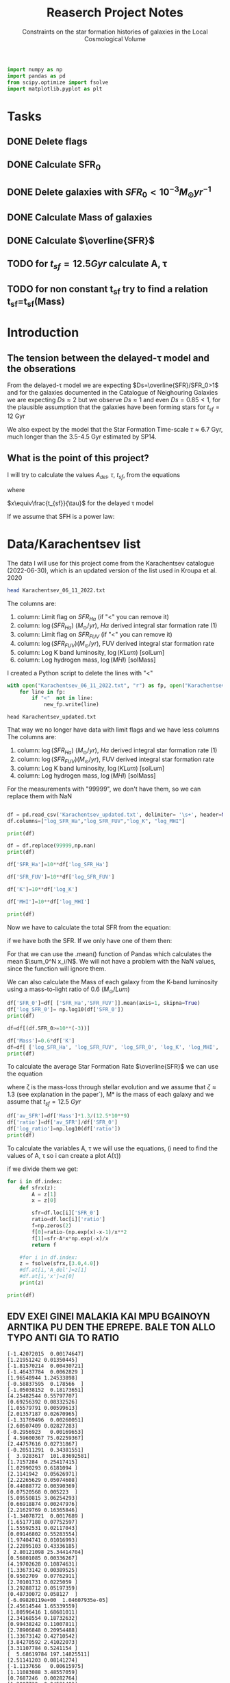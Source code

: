 #+title: Reaserch Project Notes
#+subtitle:Constraints on the star formation histories of galaxies in the Local Cosmological Volume
#+PROPERTY: header-args:python :tangle main.py
#+startup: preview


#+begin_src python :session foo
import numpy as np
import pandas as pd
from scipy.optimize import fsolve
import matplotlib.pyplot as plt
#+end_src

#+RESULTS:

* Tasks
** DONE Delete flags
** DONE Calculate SFR_0
** DONE Delete galaxies with $SFR_0<10^{-3}M_\odot yr^{-1}$
** DONE Calculate Mass of galaxies
** DONE Calculate $\overline{SFR}$
** TODO for $t_{sf}=12.5 Gyr$ calculate A, τ
** TODO for non constant t_sf try to find a relation t_sf=t_sf(Mass)



* Introduction

** The tension between the delayed-τ model and the obserations
From the delayed-τ model we are expecting $Ds=\overline{SFR}/SFR_0>1$ and for the galaxies documented in the Catalogue of Neighouring Galaxies we are expecting $Ds\approx 2$ but we observe $Ds\approx 1$ and even $Ds=0.85<1$, for the plausible assumption that the galaxies have been forming stars for $t_{sf}=12$ Gyr

We also expect by the model that the Star Formation Time-scale $\tau\approx 6.7$ Gyr, much longer than the 3.5-4.5 Gyr estimated by SP14.

** What is the point of this project?

I will try to calculate the values $A_{del},\ \tau,\ t_{sf}$, from the equations

\begin{equation}
    SFR_{0,del}=\frac{A_{del}xe^{-x}}{\tau}
\end{equation}

\begin{equation}
    \overline{SFR_{del}}=\frac{A_{del}}{t_{sf}}[1-(1+x)e^{-x}]
\end{equation}

where

$x\equiv\frac{t_{sf}}{\tau}$
for the delayed τ model

If we assume that SFH is a power law:



* Data/Karachentsev list

The data I will use for this project come from the Karachentsev catalogue (2022-06-30), which is an updated version of the list used in Kroupa et al. 2020

#+begin_src sh :results output
head Karachentsev_06_11_2022.txt
#+end_src

#+RESULTS:
#+begin_example
  99999   -3.07  6.43  7.05 
  -2.29   -2.03  7.58  7.92 
  99999 < -4.34  7.18  7.46 
  -2.68   -2.23  7.70  7.84 
< -5.97 < -5.84  6.44  6.65 
< -6.26 < -6.35  4.38 99999 
< -6.82   -5.67  5.59 99999 
< -6.47 < -6.38  4.75 99999 
  -1.47   -1.72  8.10  8.10 
  -4.64   -3.53  6.39  6.64 
#+end_example

The columns are:
1. column: Limit flag on $SFR_{Ha}$ (if "<" you can remove it)
2. column: $\log(SFR_{Ha})$ $(M_\odot/yr)$, $H\alpha$ derived integral star formation rate (1)
3. column: Limit flag on $SFR_{FUV}$ (if "<" you can remove it)
4. column: $\log(SFR_{FUV}) (M_\odot/yr)$, FUV derived integral star formation rate
5. column: Log K band luminosity, $\log(KLum)$ [solLum]
6. column: Log hydrogen mass, $\log(MHI)$ [solMass]


I created a Python script to delete the lines with "<"

#+begin_src python :tangle delete_lines.py
with open("Karachentsev_06_11_2022.txt", "r") as fp, open("Karachentsev_updated.txt","w") as new_fp:
    for line in fp:
        if "<"  not in line:
            new_fp.write(line)
#+end_src

#+RESULTS:
: None

#+begin_src shell
head Karachentsev_updated.txt
#+end_src

#+RESULTS:
| 99999 | -3.07 | 6.43 | 7.05 |
| -2.29 | -2.03 | 7.58 | 7.92 |
| -2.68 | -2.23 |  7.7 | 7.84 |
| -1.47 | -1.72 |  8.1 |  8.1 |
| -4.64 | -3.53 | 6.39 | 6.64 |
| -1.51 | -1.63 | 8.15 | 8.58 |
| -4.03 | -3.02 | 7.12 | 7.13 |
| -1.01 |  -0.6 | 9.48 | 8.64 |
| -0.54 | -0.45 | 9.33 | 9.18 |
| -3.67 | 99999 | 6.53 | 6.96 |

That way we no longer have data with limit flags and we have less columns
The columns are:
1. column: $\log(SFR_{Ha})$ $(M_\odot/yr)$, $H\alpha$ derived integral star formation rate (1)
2. column: $\log(SFR_{FUV}) (M_\odot/yr)$, FUV derived integral star formation rate
3. column: Log K band luminosity, $\log(KLum)$ [solLum]
4. column: Log hydrogen mass, $\log(MHI)$ [solMass]

For the measurements with "99999", we don't have them, so we can replace them with NaN

#+begin_src python :session foo :results output

df = pd.read_csv('Karachentsev_updated.txt', delimiter= '\s+', header=None)
df.columns=["log_SFR_Ha","log_SFR_FUV","log_K", "log_MHI"]

print(df)

df = df.replace(99999,np.nan)
print(df)

df['SFR_Ha']=10**df['log_SFR_Ha']

df['SFR_FUV']=10**df['log_SFR_FUV']

df['K']=10**df['log_K']

df['MHI']=10**df['log_MHI']

print(df)
#+end_src

#+RESULTS:
#+begin_example
     log_SFR_Ha  log_SFR_FUV  log_K  log_MHI
0      99999.00        -3.07   6.43     7.05
1         -2.29        -2.03   7.58     7.92
2         -2.68        -2.23   7.70     7.84
3         -1.47        -1.72   8.10     8.10
4         -4.64        -3.53   6.39     6.64
..          ...          ...    ...      ...
832       -2.18        -1.84   8.03     8.22
833       -3.57        -3.27   6.63     6.49
834       -2.06        -1.60   8.47     8.64
835       -2.23        -1.79   7.95     7.90
836       -0.45        -0.42   9.70     8.70

[837 rows x 4 columns]
     log_SFR_Ha  log_SFR_FUV  log_K  log_MHI
0           NaN        -3.07   6.43     7.05
1         -2.29        -2.03   7.58     7.92
2         -2.68        -2.23   7.70     7.84
3         -1.47        -1.72   8.10     8.10
4         -4.64        -3.53   6.39     6.64
..          ...          ...    ...      ...
832       -2.18        -1.84   8.03     8.22
833       -3.57        -3.27   6.63     6.49
834       -2.06        -1.60   8.47     8.64
835       -2.23        -1.79   7.95     7.90
836       -0.45        -0.42   9.70     8.70

[837 rows x 4 columns]
     log_SFR_Ha  log_SFR_FUV  log_K  log_MHI    SFR_Ha   SFR_FUV             K           MHI
0           NaN        -3.07   6.43     7.05       NaN  0.000851  2.691535e+06  1.122018e+07
1         -2.29        -2.03   7.58     7.92  0.005129  0.009333  3.801894e+07  8.317638e+07
2         -2.68        -2.23   7.70     7.84  0.002089  0.005888  5.011872e+07  6.918310e+07
3         -1.47        -1.72   8.10     8.10  0.033884  0.019055  1.258925e+08  1.258925e+08
4         -4.64        -3.53   6.39     6.64  0.000023  0.000295  2.454709e+06  4.365158e+06
..          ...          ...    ...      ...       ...       ...           ...           ...
832       -2.18        -1.84   8.03     8.22  0.006607  0.014454  1.071519e+08  1.659587e+08
833       -3.57        -3.27   6.63     6.49  0.000269  0.000537  4.265795e+06  3.090295e+06
834       -2.06        -1.60   8.47     8.64  0.008710  0.025119  2.951209e+08  4.365158e+08
835       -2.23        -1.79   7.95     7.90  0.005888  0.016218  8.912509e+07  7.943282e+07
836       -0.45        -0.42   9.70     8.70  0.354813  0.380189  5.011872e+09  5.011872e+08

[837 rows x 8 columns]
#+end_example

Now we have to calculate the total SFR from the equation:

\begin{equation}
SFR_o=\frac{SFR_{FUV}+SFR_{Ha}}{2}
\end{equation}
if we have both the SFR. If we only have one of them then:

\begin{equation}
    SFR_o=SFR_i,\ \text{if } SFR_j=0,\ i\neq j,\ i,j=SFR_{FUV},\, SFR_{Ha}
\end{equation}

For that we can use the .mean() function of Pandas which calculates the mean $\sum_0^N x_i/N$. We will not have a problem with the NaN values, since the function will ignore them.

We can also calculate the Mass of each galaxy from the K-band luminosity using a mass-to-light ratio of 0.6 ($M_\odot/Lum$)

#+begin_src python :session foo :results output
df['SFR_0']=df[ ['SFR_Ha','SFR_FUV']].mean(axis=1, skipna=True)
df['log_SFR_0']= np.log10(df['SFR_0'])
print(df)

df=df[(df.SFR_0>=10**(-3))]

df['Mass']=0.6*df['K']
df=df[ ['log_SFR_Ha', 'log_SFR_FUV', 'log_SFR_0', 'log_K', 'log_MHI', 'SFR_Ha', 'SFR_FUV','SFR_0', 'K', 'MHI', 'Mass']]
print(df)
#+end_src

#+RESULTS:
#+begin_example
     log_SFR_Ha  log_SFR_FUV  log_K  log_MHI  ...             K           MHI     SFR_0  log_SFR_0
0           NaN        -3.07   6.43     7.05  ...  2.691535e+06  1.122018e+07  0.000851  -3.070000
1         -2.29        -2.03   7.58     7.92  ...  3.801894e+07  8.317638e+07  0.007231  -2.140827
2         -2.68        -2.23   7.70     7.84  ...  5.011872e+07  6.918310e+07  0.003989  -2.399151
3         -1.47        -1.72   8.10     8.10  ...  1.258925e+08  1.258925e+08  0.026470  -1.577254
4         -4.64        -3.53   6.39     6.64  ...  2.454709e+06  4.365158e+06  0.000159  -3.798562
..          ...          ...    ...      ...  ...           ...           ...       ...        ...
832       -2.18        -1.84   8.03     8.22  ...  1.071519e+08  1.659587e+08  0.010531  -1.977544
833       -3.57        -3.27   6.63     6.49  ...  4.265795e+06  3.090295e+06  0.000403  -3.394595
834       -2.06        -1.60   8.47     8.64  ...  2.951209e+08  4.365158e+08  0.016914  -1.771747
835       -2.23        -1.79   7.95     7.90  ...  8.912509e+07  7.943282e+07  0.011053  -1.956509
836       -0.45        -0.42   9.70     8.70  ...  5.011872e+09  5.011872e+08  0.367501  -0.434741

[837 rows x 10 columns]
     log_SFR_Ha  log_SFR_FUV  log_SFR_0  log_K  ...     SFR_0             K           MHI          Mass
1         -2.29        -2.03  -2.140827   7.58  ...  0.007231  3.801894e+07  8.317638e+07  2.281136e+07
2         -2.68        -2.23  -2.399151   7.70  ...  0.003989  5.011872e+07  6.918310e+07  3.007123e+07
3         -1.47        -1.72  -1.577254   8.10  ...  0.026470  1.258925e+08  1.258925e+08  7.553552e+07
5         -1.51        -1.63  -1.565868   8.15  ...  0.027173  1.412538e+08  3.801894e+08  8.475225e+07
7         -1.01        -0.60  -0.758314   9.48  ...  0.174456  3.019952e+09  4.365158e+08  1.811971e+09
..          ...          ...        ...    ...  ...       ...           ...           ...           ...
831         NaN        -2.89  -2.890000   7.15  ...  0.001288  1.412538e+07  7.244360e+06  8.475225e+06
832       -2.18        -1.84  -1.977544   8.03  ...  0.010531  1.071519e+08  1.659587e+08  6.429116e+07
834       -2.06        -1.60  -1.771747   8.47  ...  0.016914  2.951209e+08  4.365158e+08  1.770726e+08
835       -2.23        -1.79  -1.956509   7.95  ...  0.011053  8.912509e+07  7.943282e+07  5.347506e+07
836       -0.45        -0.42  -0.434741   9.70  ...  0.367501  5.011872e+09  5.011872e+08  3.007123e+09

[586 rows x 11 columns]
#+end_example

To calculate the average Star Formation Rate $\overline{SFR}$ we can use the equation

\begin{equation}
    \overline{SFR}=\frac{\zeta M_*}{t_{sf}}
\end{equation}
where ζ is the mass-loss through stellar evolution and we assume that $\zeta\approx 1.3$ (see explanation in the paper`), M* is the mass of each galaxy and we assume that $t_{sf}=12.5\ Gyr$

#+begin_src python :session foo :results output
df['av_SFR']=df['Mass']*1.3/(12.5*10**9)
df['ratio']=df['av_SFR']/df['SFR_0']
df['log_ratio']=np.log10(df['ratio'])
print(df)
#+end_src

#+RESULTS:
#+begin_example
     log_SFR_Ha  log_SFR_FUV  log_SFR_0  log_K  ...          Mass    av_SFR     ratio  log_ratio
1         -2.29        -2.03  -2.140827   7.58  ...  2.281136e+07  0.002372  0.328104  -0.483988
2         -2.68        -2.23  -2.399151   7.70  ...  3.007123e+07  0.003127  0.784034  -0.105665
3         -1.47        -1.72  -1.577254   8.10  ...  7.553552e+07  0.007856  0.296783  -0.527561
5         -1.51        -1.63  -1.565868   8.15  ...  8.475225e+07  0.008814  0.324379  -0.488947
7         -1.01        -0.60  -0.758314   9.48  ...  1.811971e+09  0.188445  1.080185   0.033498
..          ...          ...        ...    ...  ...           ...       ...       ...        ...
831         NaN        -2.89  -2.890000   7.15  ...  8.475225e+06  0.000881  0.684202  -0.164815
832       -2.18        -1.84  -1.977544   8.03  ...  6.429116e+07  0.006686  0.634934  -0.197271
834       -2.06        -1.60  -1.771747   8.47  ...  1.770726e+08  0.018416  1.088759   0.036932
835       -2.23        -1.79  -1.956509   7.95  ...  5.347506e+07  0.005561  0.503146  -0.298306
836       -0.45        -0.42  -0.434741   9.70  ...  3.007123e+09  0.312741  0.850992  -0.070074

[586 rows x 14 columns]
#+end_example

To calculate the variables A, τ we will use the equations, (i need to find the values of A, τ so i can create a plot A(τ))

\begin{equation}
    SFR_{0,del}=\frac{A_{del}xe^{-x}}{\tau}
\end{equation}

\begin{equation}
    \overline{SFR_{del}}=\frac{A_{del}}{t_{sf}}[1-(1+x)e^{-x}]
\end{equation}

if we divide them we get:

\begin{equation}
    \frac{\overline{SFR_{del}}}{SFR_{0,del}}=\frac{e^x-x-1}{x^2}
\end{equation}


#+begin_src python :session foo :results output
for i in df.index:
    def sfrx(z):
        A = z[1]
        x = z[0]

        sfr=df.loc[i]['SFR_0']
        ratio=df.loc[i]['ratio']
        f=np.zeros(2)
        f[0]=ratio-(np.exp(x)-x-1)/x**2
        f[1]=sfr-A*x*np.exp(-x)/x
        return f

    #for i in df.index:
    z = fsolve(sfrx,[3.0,4.0])
    #df.at[i,'A_del']=z[1]
    #df.at[i,'x']=z[0]
    print(z)

print(df)
#+end_src

** *EDV EXEI GINEI MALAKIA KAI MPU BGAINOYN ARNTIKA PU DEN THE EPREPE. BALE TON ALLO TYPO ANTI GIA TO RATIO*

#+RESULTS:
#+begin_example
[-1.42072015  0.00174647]
[1.21951242 0.01350445]
[-1.81570214  0.00430721]
[-1.46437784  0.0062829 ]
[1.96548944 1.24533898]
[-0.58837595  0.178566  ]
[-1.05038152  0.18173651]
[4.25482544 0.55797707]
[0.69256392 0.08332526]
[1.05579791 0.00599613]
[2.01357187 0.02670965]
[-1.31769496  0.00260051]
[2.60507409 0.02827283]
[-0.2956923   0.00169653]
[ 4.59600367 75.02259367]
[2.44757616 0.02731867]
[-0.20511291  0.34381551]
[  3.9283617  101.83692581]
[1.7157284  0.25417415]
[1.02990293 0.6181094 ]
[2.1141942  0.05626971]
[2.22265629 0.05074608]
[0.44088772 0.00390369]
[0.07520568 0.005223  ]
[5.09550815 3.06254293]
[0.66918874 0.00247976]
[2.21629769 0.16365846]
[-1.34078721  0.0017689 ]
[1.65177188 0.07752597]
[1.55592531 0.02117043]
[0.09146802 0.55283554]
[1.97404741 0.01016993]
[2.22895103 0.43336185]
[ 2.80121098 25.34414704]
[0.56801085 0.00336267]
[4.19702628 0.10874631]
[1.33673142 0.00389525]
[0.9502709  0.07762911]
[2.70101731 0.0225059 ]
[3.29288712 0.05197359]
[0.48730072 0.058127  ]
[-6.09820119e+00  1.04607935e-05]
[2.45614544 1.65339559]
[1.80596416 1.68681011]
[2.34168554 0.18732632]
[0.99438242 0.11007811]
[2.78906848 0.20954488]
[1.33673142 0.42710542]
[3.84270592 2.41022073]
[3.31107784 0.5241154 ]
[  5.68619784 197.14825511]
[2.51141203 0.08141274]
[-1.1137656   0.00615975]
[1.11083088 3.48557059]
[0.7687246  0.00282764]
[1.2807732  0.04531403]
[2.82972212 0.07585218]
[4.21128908 1.19933252]
[2.14784575 0.25592113]
[  8.29909687 698.63763068]
[-7.65715574e+00  5.42674625e-05]
[-1.51646290e+00  1.35334502e-03]
[-9.47006965e+00  1.80801074e-07]
[-0.11134785  0.00094152]
[4.51762945 1.2358949 ]
[1.00035321 0.20103766]
[  6.04492775 101.22289713]
[0.50477838 0.00323015]
[-0.62101942  0.00089514]
[-0.88305365  0.1385235 ]
[1.0019791  0.00450512]
[3.23431337 1.56310449]
[2.63490206 0.05103908]
/usr/lib/python3/dist-packages/scipy/optimize/minpack.py:175: RuntimeWarning: The iteration is not making good progress, as measured by the
  improvement from the last ten iterations.
  warnings.warn(msg, RuntimeWarning)
[3. 4.]
[-1.24853792  0.19365394]
[0.85004773 0.05798325]
[0.81235432 0.00781958]
[2.9591768  0.15752126]
[-0.68580109  0.13556899]
[-1.09834793  0.01796413]
[0.87483699 0.00758467]
[  7.91272472 383.05040888]
[-1.53513865  0.00393903]
[2.37709837 0.05377909]
[2.12458845 0.60631322]
[3.35980495 0.99803265]
[3.00499924 4.11839285]
[3.31675031 0.42713138]
[-7.35930105e+00  5.00381255e-05]
[-2.03467109  0.07278696]
[-2.48080920e+00  2.25215489e-03]
[0.5217429  0.06980994]
[3.40216348 9.94353542]
[-2.58612587  0.00788606]
[2.87948414 0.10012536]
[-0.98288024  0.16615829]
[1.43931843 0.16847371]
[2.24752953 0.52616076]
[2.18724245 0.6415556 ]
[1.05197658 0.01537686]
[0.2451016  0.38587467]
[-0.31037383  0.05691233]
[-2.98371857e+00  2.04393890e-03]
[-0.3835842   0.16726747]
[-1.00425927  0.03340841]
[-0.60879085  0.00473811]
[2.27203833 0.03773408]
[3.14486388 0.99036898]
[2.51141203 0.26958293]
[1.7681712  0.86677623]
[1.2807732  0.01683576]
[0.50477838 0.00203809]
[4.4037616  0.74564028]
[-0.16659947  1.11595522]
[4.77895583 4.22157146]
[1.92314621 0.01928465]
[0.44088772 0.14503576]
[-0.60879085  0.02374682]
[-0.53276824  0.01171175]
[3.93570626 2.94615445]
[0.66597351 0.02713515]
[1.7157284  0.40283888]
[0.37632263 1.10518464]
[3.56961913 0.47892322]
[0.44088772 0.00491445]
[1.69890961 0.03990414]
[0.99347839 0.03399869]
[6.93119135 1.09692808]
[0.93443614 0.01887211]
[4.21128908 1.19933252]
[1.74064172 0.08340846]
[0.80593086 0.45862255]
[1.70059263 0.0958142 ]
[3.67167726 0.25694974]
[0.14270573 0.01850482]
[-1.36911998  0.02391466]
[2.36871233 0.07563428]
[0.46390883 1.2242831 ]
[1.92649892 0.01644415]
[1.51102847 0.09430449]
[1.80209335 0.20707608]
[1.5112906  0.04117162]
[0.38112731 0.00715782]
[-2.75031639e+00  2.51658588e-03]
[0.5589196  0.03267231]
[1.63614598 2.16569828]
[2.04282942 0.021065  ]
[2.36177421 3.52492267]
[-3.29632636  0.03248551]
[2.23069396 0.7537919 ]
[1.89439143 1.28333731]
[2.07476107 0.1448963 ]
[-0.9217849   0.00268856]
[1.33673142 0.01952248]
[2.99739578 0.16044708]
[-3.70180611e+00  1.69330364e-04]
[-1.08662078  0.21285634]
[-4.00758293e+00  7.40702763e-05]
[-0.45770764  0.00347712]
[3.40216348 0.22779324]
[1.84594347 0.00770392]
[ 4.66082355 92.47182319]
[0.6260864  0.15945221]
[1.87187179 0.00856926]
[-0.23805314  0.00433127]
[5.14007263 1.21068138]
[1.90644146 0.72647889]
[-0.81437544  0.00102975]
[3.31724151 0.25743031]
[  8.1734263  263.70479462]
[8.17781488 5.03013775]
[1.9287191  0.47483285]
[1.15912616 0.00451696]
[4.44830564 0.38920252]
[0.98517133 5.11996602]
[ 9.74782515 91.89096917]
[1.17114356 0.12822265]
[1.84449791 0.19786267]
[-1.94508426e+00  4.69536596e-04]
[1.90644387 0.06327375]
[1.61619332 0.03393696]
[6.32771409 1.29837429]
[-0.60377042  0.00161113]
[0.43160603 0.09096791]
[4.88919978 0.80048369]
[ 3.59392906 60.94738724]
[3.14486388 0.04323117]
[2.61750602 0.17542658]
[1.66287912 0.01387328]
[1.7157284 0.0350858]
[-1.42797908  0.01022908]
[1.30535485 0.01181751]
[4.36474401 0.1976026 ]
[0.89707124 0.02488133]
[3.48931659 0.0451508 ]
[-3.94850565e+00  1.99895427e-05]
[1.05197658 0.00735983]
[1.84271898 0.06853865]
[3.21604705 0.05892382]
[3.67006129 2.62748487]
[2.02458318 0.04669445]
[0.02391296 0.00247247]
[-2.4730805   0.00531146]
[1.66226832 0.24662045]
[0.83080771 0.16909944]
[4.10095655 0.19919368]
[  4.88751563 139.02132528]
[ 3.5517506  35.22161567]
[4.02125538 0.09882855]
[-2.43606468  0.00534233]
[2.27203833 0.03861301]
[0.74470475 0.01134824]
[1.44723556 0.03455624]
[2.12458845 0.01789357]
[-0.60879085  0.00076843]
[2.67033786 0.04033039]
[1.39221537 0.01134048]
[1.58266901 0.02357074]
[4.40506186 0.0961066 ]
[1.28690335 0.08867551]
[1.23915727 0.10364316]
[4.36971945 4.74956389]
[-1.01239569e+01  1.81518713e-07]
[-0.68580109  0.01452648]
[-0.2840332   0.17499184]
[2.09663966 0.15352416]
[2.35490791 0.13353509]
[8.65953099 8.72773686]
[0.09146802 0.06801363]
[-0.58837595  0.03906599]
[0.04277606 0.0010437 ]
[0.56801085 0.01685326]
[-2.09309771e+00  1.02959300e-03]
[3.97553875 0.2272765 ]
[3.73406929 0.05031363]
[ 3.42217514 28.28073997]
[-1.60488259  0.00620661]
[-0.27857255  0.00319621]
[-0.09635001  0.00189761]
[1.60961447 0.01545421]
[0.2734279  0.82123488]
[4.32674471 0.5360391 ]
[0.30179149 0.17477487]
[0.40008278 0.00346806]
[5.03299984 0.40389122]
[2.12098918 0.01027682]
[1.13137117 0.01065685]
[-0.56405918  0.0574333 ]
[1.2807732  0.02668288]
[1.05197658 0.38624923]
[1.04929536 0.01062095]
[3.06802285 0.66068832]
[-1.30327771  0.00536595]
[2.78906848 0.03901908]
[4.09409424 3.61445264]
[3.79992636 0.43059724]
[3.14486388 0.12758424]
[4.0547302  0.15883527]
[-1.10477008  0.04003036]
[3.4862801  0.05547179]
[ 2.8987054  14.27614406]
[ 4.77362347 66.77323462]
[  6.08105896 158.5732137 ]
[2.7472534  0.13252263]
[1.92314621 0.06098342]
[  9.4325509  133.29254446]
[3.82602443 2.28532781]
[3.19584855 0.20710574]
[-2.07658212e+00  5.22578870e-04]
[  8.55763882 104.87947093]
[2.34884506 1.10718956]
[-1.52934958  0.1850359 ]
[-0.35718913  0.00743504]
[3.06214503 0.43529269]
[-0.3835842   0.00349471]
[-1.88841474e+00  4.17188426e-04]
[3.05734588 0.04342986]
[-0.80810716  0.00749308]
[  9.0042095  171.63665257]
[1.51498786 0.02116031]
[-1.41852131e+01  2.55981970e-08]
[  4.17120222 145.15430656]
[ 3.1203761  24.59117022]
[-1.61935595  0.00415113]
[ 5.97620404 61.0653888 ]
[1.2243299  0.00619041]
[4.01521254 0.08199449]
[1.54813651 7.14152941]
[  5.90964541 279.5930636 ]
[0.50477838 0.01094517]
[3.7902371  0.04701712]
[  4.12051857 138.92614813]
[  5.24978496 162.16332453]
[-3.78382039e+00  3.30810723e-04]
[2.78906848 0.02297614]
[-1.08662078e+00  3.61481927e-04]
[-0.23694738  0.00719352]
[1.55592531 0.00804877]
[1.93094078 0.33656606]
[-1.16884746  0.0014867 ]
[2.87948414 0.03552582]
[2.32452966 0.16931812]
[-0.43002868  0.002452  ]
[1.33673142 0.06926839]
[2.60507409 0.03642246]
[1.39221537 0.09652314]
[3.93570626 0.88972442]
[-0.76382539  0.04248884]
[0.37632263 0.05051668]
[0.56801085 0.00286209]
[0.79489357 0.04154161]
[3.32375268 1.87051346]
[1.99624139 0.14878998]
[1.2243299  0.01554962]
[2.36871233 0.03537681]
[0.93443614 0.08827149]
[2.20466089 0.81518513]
[4.62899615 0.10982727]
[1.28934694 0.49937828]
[-1.42797908  0.01071116]
[ 8.7037446  47.34747756]
[3.25461926 0.06577902]
[-0.45770764  0.01416511]
[1.81288809 0.03011202]
[-0.29135136  0.00589996]
[1.56223163 0.0064165 ]
[2.22134605 0.03936415]
[3.44708111 0.03770439]
[-2.42910877  0.00851295]
[1.76276019 0.48595087]
[2.22895103 0.27980191]
[-0.09018894  0.04570929]
[-0.35213363  0.09392679]
[1.54464006 0.01030197]
[1.23808384 1.10984982]
[4.35613521 0.13941238]
[1.63890624 1.13835679]
[2.96958166 2.03947828]
[0.72505573 0.72377556]
[4.64752033 0.94145009]
[2.91788459 0.02082853]
[1.82021619 0.00813785]
[4.21128908 0.30827592]
[ 3.18629054 63.7160368 ]
[2.12458845 0.04706489]
[  9.39838106 564.50141425]
[-0.8416666   0.02980678]
[2.04322648 0.03116411]
[5.02851067 0.88217764]
[0.99347839 0.01825838]
[-2.17517655e+00  1.97393492e-04]
[-0.85439641  0.00089204]
[3.35980495 1.51058354]
[-1.08662078e+00  6.57788974e-04]
[3.73406929 0.12932595]
[2.60507409 0.1956002 ]
[0.46874182 0.00294595]
[3.05602691 0.16125584]
[4.21128908 0.08297354]
[0.98062447 0.68875507]
[-7.06904213e+00  2.88854203e-05]
[0.82933456 0.02616656]
[3.47128376 0.10026255]
[0.52837422 0.00967722]
[-0.02940067  0.58572236]
[1.71855454 0.01569719]
[0.87304135 0.01120616]
[0.98498609 0.12859323]
[1.43217303 0.19712004]
[3.78960793 4.59344029]
[3.29308896 0.11371643]
[3.430948   0.18332387]
[1.78709941 0.05278363]
[1.90483645 0.02459458]
[-2.09459937  0.02704995]
[1.15930641 4.95328122]
[3.18738191 0.04835827]
[0.62160148 0.01483892]
[-0.57300415  0.01467088]
[0.44088772 0.00252043]
[0.17806747 0.06417781]
[0.37632263 0.00311483]
[ 3.55041799 16.84810838]
[-0.69888702  0.11971914]
[1.11471339 0.04398321]
[0.33908721 0.08184325]
[1.28626836 0.01540427]
[-0.69573356  0.00250684]
[0.23288904 0.0236038 ]
[-2.07708258  0.0185347 ]
[-3.02591971e+00  6.39528300e-04]
[1.42036622 0.00937025]
[-0.45770764  0.01002813]
[0.84049587 3.39423479]
[2.41312228 2.08319714]
[4.92414353 0.26239909]
[1.72949965 0.22829354]
[1.92314621 0.00733182]
[0.64688614 0.0867602 ]
[1.55592531 0.01720798]
[2.60507409 0.02700034]
[-1.17379254  0.00199831]
[3.29486358 0.03682808]
[3.18828457 0.04412192]
[2.30364147 0.14926209]
[2.41658093 0.01200903]
[-6.97215026e+00  2.93597785e-06]
[1.7157284  0.00623924]
[-3.14076595  0.01761906]
[-1.40668479  0.00267089]
[2.07476107 0.07262017]
[3. 4.]
[2.79600614 3.18246348]
[0.91110357 0.00323306]
[1.79049903 1.13063652]
[6.94665212 6.48735952]
[1.66043625 1.45070349]
[3.05734588 0.03074599]
[0.99347839 0.00710333]
[2.85373303 2.37180875]
[ 9.05880836 16.21195374]
[-0.39970149  2.94168972]
[0.65783514 0.02960133]
[0.11097507 0.00534805]
[-0.09635001  0.00307756]
[-0.89019551  0.57452966]
[0.23635382 0.1106535 ]
[-4.92356816e+00  1.76595855e-04]
[-1.51748918  0.00381134]
[2.697612   0.03728705]
[3.23467558 0.16370473]
[2.47565261 0.04495039]
[2.17218562 0.124094  ]
[0.32220252 0.03533718]
[0.91592669 0.00347454]
[2.46414551 0.13494749]
[2.41658093 0.06302426]
[0.04277606 0.0406048 ]
[2.1740725 0.0326729]
[0.5125966  0.03100181]
[5.93387139 1.51324636]
[0.42320318 0.11927361]
[1.50180223 0.00503761]
[0.31106634 0.00156709]
[1.50180223 0.00591867]
[4.85256355 0.52172491]
[ 5.27510843 65.13619414]
[-0.09599083  0.00510872]
[1.70684481 0.00918247]
[0.99280182 0.07265801]
[-0.68580109  0.00276796]
[-0.06280431  0.03147628]
[-1.55494921  0.00161807]
[1.50180223 0.03178516]
[0.04277606 0.00165416]
[-0.60879085  0.002855  ]
[2.6105202  0.07630694]
[ 6.1209236  73.39471814]
[3.65220708 0.28584684]
[-3.94984084e+00  4.36842695e-05]
[1.51498786 0.02116031]
[-3.52808083  0.01202901]
[2.46414551 0.0147967 ]
[-1.36795118  0.004667  ]
[3.48852757 0.09215339]
[-0.09635001  0.0642994 ]
[2.13461289 0.01396466]
[ 3.97553875 49.72268146]
[1.28734771 0.14057806]
[1.45667589 0.05258987]
[1.44326371 0.03868353]
[2.9036145  0.04033183]
[3.97553875 0.67074052]
[6.86464246 2.14783642]
[1.28446128 0.28653522]
[1.55034203 0.05062212]
[-0.53503343  0.00134257]
[0.92586423 0.06216441]
[0.89707124 0.02991393]
[1.37456219 0.01585461]
[  4.54451455 136.93973575]
[-0.60879085  0.00136649]
[1.48120586 1.68680051]
[0.37632263 0.00290693]
[ 7.43792616 17.38802628]
[  5.67581766 159.69644446]
[3.74916551 0.17560412]
[1.55530474 0.07337961]
[-0.03791732  0.0019285 ]
[1.66287912 0.01629969]
[-0.13554949  0.07884037]
[ 3.55606386 84.65340502]
[ 6.22605334 95.46849196]
[1.7681712  0.01282056]
[0.5057561  0.05616855]
[0.59776401 0.01926924]
[3.44432069 4.85120326]
[1.92255808 0.02371764]
[ 3.29001214 58.23793569]
[0.61347726 0.00757139]
[4.19522766 0.32069763]
[2.28503258 0.04567768]
[1.63614598 0.01886244]
[1.19240835 0.00962661]
[-0.10195661  0.14014264]
[4.00433407 0.17856902]
[-1.88405106e+00  1.78552945e-04]
[4.2216665  0.91363699]
[-1.06494339  0.00462256]
[2.81492501 0.02381277]
[-1.25485253  0.00375859]
[3.27249537 0.89471978]
[2.09327359 0.01532463]
[2.27203833 0.20264398]
[ 2.26699909 29.89375953]
[-5.14776949e+00  8.59710277e-04]
[-9.23687097e+00  6.59090200e-07]
[0.55911791 0.29122887]
[-0.59712193  0.0151059 ]
[ 3.44432069 34.34388897]
[1.19361719 0.01424906]
[0.29671406 0.1625722 ]
[2.38127661 0.04380834]
[0.99347839 0.01152026]
[4.08537088 0.14011139]
[-5.65125732e+00  6.56548204e-05]
[2.02458318 0.03230467]
[2.02458318 0.0141015 ]
[-2.59101715e+00  6.24016259e-04]
[1.60961447 0.50008829]
[1.75855462 0.17602325]
[2.12458845 0.3738497 ]
[-0.16659947  0.0067243 ]
[2.57142417 0.10091806]
[0.76142451 0.03710664]
[1.2243299  0.11795591]
[4.59290203 4.83806846]
[1.92736958 0.01762865]
/usr/lib/python3/dist-packages/scipy/optimize/minpack.py:175: RuntimeWarning: The iteration is not making good progress, as measured by the
  improvement from the last five Jacobian evaluations.
  warnings.warn(msg, RuntimeWarning)
[-1.40848296 10.92113606]
[0.29302422 0.07943369]
[2.98973032 6.97801626]
[1.25245042 0.47748649]
[0.25325975 0.01654849]
[-2.31726318e+00  1.65103745e-03]
[-0.3835842   0.00650746]
[ 2.98973032 56.71944555]
[3.74118733 0.20092305]
[1.16739038 0.00344343]
[3.38088768 0.07300114]
[-2.69158173  0.00380984]
[1.85057677 0.0928596 ]
[4.09409424 0.06887198]
[2.02458318 0.02184064]
[1.57931752 0.27640236]
[4.01521254 0.17938439]
[2.83440395 0.05635935]
[4.21128908 0.1617855 ]
[ 2.81570467 62.65800084]
[2.41658093 0.13167635]
[4.44184804 0.22859677]
[5.67001799 8.36483784]
[1.87820336 0.73191811]
[3.44432069 2.11762703]
[0.63060093 0.08587495]
[2.60025345 6.17036798]
[3.09521753 0.37636299]
[-0.02620588  0.00773783]
[3.22246644 7.97243879]
[2.12458845 0.05529642]
[2.29436224 0.07976892]
[-0.31037383  0.00421897]
[1.87187179 0.06352484]
[-0.16659947  0.33701309]
[1.87187179 2.30644759]
[1.2807732  0.18890034]
[3.24809234 0.03067404]
[-0.0013418   0.01844277]
[3.19985257 1.8071971 ]
[0.99438242 1.293305  ]
[1.05197658 0.6559453 ]
[3.14285963 0.5961931 ]
[0.87483699 0.00308985]
[0.67740406 0.02073236]
[1.98290342 0.12286177]
[0.01878629 0.01126288]
[1.41835768 1.5179026 ]
     log_SFR_Ha  log_SFR_FUV  log_SFR_0  log_K  ...     ratio  log_ratio     A_del         x
1         -2.29        -2.03  -2.140827   7.58  ...  0.328104  -0.483988  0.001746 -1.420720
2         -2.68        -2.23  -2.399151   7.70  ...  0.784034  -0.105665  0.013504  1.219512
3         -1.47        -1.72  -1.577254   8.10  ...  0.296783  -0.527561  0.004307 -1.815702
5         -1.51        -1.63  -1.565868   8.15  ...  0.324379  -0.488947  0.006283 -1.464378
7         -1.01        -0.60  -0.758314   9.48  ...  1.080185   0.033498  1.245339  1.965489
..          ...          ...        ...    ...  ...       ...        ...       ...       ...
831         NaN        -2.89  -2.890000   7.15  ...  0.684202  -0.164815  0.003090  0.874837
832       -2.18        -1.84  -1.977544   8.03  ...  0.634934  -0.197271  0.020732  0.677404
834       -2.06        -1.60  -1.771747   8.47  ...  1.088759   0.036932  0.122862  1.982903
835       -2.23        -1.79  -1.956509   7.95  ...  0.503146  -0.298306  0.011263  0.018786
836       -0.45        -0.42  -0.434741   9.70  ...  0.850992  -0.070074  1.517903  1.418358

[586 rows x 16 columns]
#+end_example
